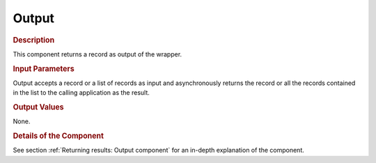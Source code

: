 ======
Output
======

.. rubric:: Description

This component returns a record as output of the wrapper.

.. rubric:: Input Parameters

Output accepts a record or a list of records as input and asynchronously
returns the record or all the records contained in the list to the
calling application as the result.

.. rubric:: Output Values

None.

.. rubric:: Details of the Component

See section :ref:`Returning results: Output component` for an in-depth
explanation of the component.




